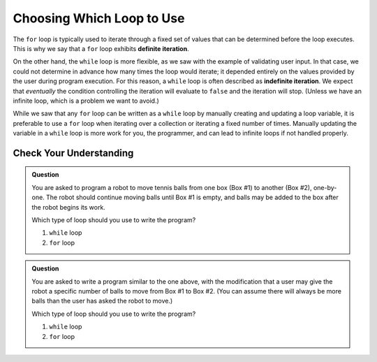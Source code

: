 Choosing Which Loop to Use
==========================

.. index::
   single: iteration; definite
   single: iteration; indefinite

The ``for`` loop is typically used to iterate through a fixed set of values that can be determined before the loop executes. This is why we say that a ``for`` loop exhibits **definite iteration**.

On the other hand, the ``while`` loop is more flexible, as we saw with the example of validating user input. In that case, we could not determine in advance how many times the loop would iterate; it depended entirely on the values provided by the user during program execution. For this reason, a ``while`` loop is often described as **indefinite iteration**. We expect that *eventually* the condition controlling the iteration will evaluate to ``false`` and the iteration will stop. (Unless we have an infinite loop, which is a problem we want to avoid.)

While we saw that any ``for`` loop can be written as a ``while`` loop by manually creating and updating a loop variable, it is preferable to use a ``for`` loop when iterating over a collection or iterating a fixed number of times. Manually updating the variable in a ``while`` loop is more work for you, the programmer, and can lead to infinite loops if not handled properly.

Check Your Understanding
------------------------

.. admonition:: Question

   You are asked to program a robot to move tennis balls from one box (Box #1) to another (Box #2), one-by-one. The robot should continue moving balls until Box #1 is empty, and balls may be added to the box after the robot begins its work.

   Which type of loop should you use to write the program?

   #. ``while`` loop
   #. ``for`` loop

.. admonition:: Question

   You are asked to write a program similar to the one above, with the modification that a user may give the robot a specific number of balls to move from Box #1 to Box #2. (You can assume there will always be more balls than the user has asked the robot to move.)

   Which type of loop should you use to write the program?

   #. ``while`` loop
   #. ``for`` loop
